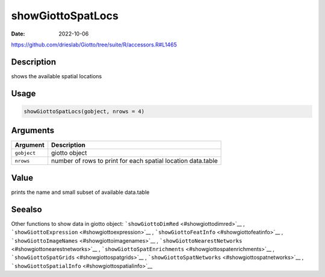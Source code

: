 ==================
showGiottoSpatLocs
==================

:Date: 2022-10-06

https://github.com/drieslab/Giotto/tree/suite/R/accessors.R#L1465


Description
===========

shows the available spatial locations

Usage
=====

.. code:: r

   showGiottoSpatLocs(gobject, nrows = 4)

Arguments
=========

+-------------------------------+--------------------------------------+
| Argument                      | Description                          |
+===============================+======================================+
| ``gobject``                   | giotto object                        |
+-------------------------------+--------------------------------------+
| ``nrows``                     | number of rows to print for each     |
|                               | spatial location data.table          |
+-------------------------------+--------------------------------------+

Value
=====

prints the name and small subset of available data.table

Seealso
=======

Other functions to show data in giotto object:
```showGiottoDimRed`` <#showgiottodimred>`__ ,
```showGiottoExpression`` <#showgiottoexpression>`__ ,
```showGiottoFeatInfo`` <#showgiottofeatinfo>`__ ,
```showGiottoImageNames`` <#showgiottoimagenames>`__ ,
```showGiottoNearestNetworks`` <#showgiottonearestnetworks>`__ ,
```showGiottoSpatEnrichments`` <#showgiottospatenrichments>`__ ,
```showGiottoSpatGrids`` <#showgiottospatgrids>`__ ,
```showGiottoSpatNetworks`` <#showgiottospatnetworks>`__ ,
```showGiottoSpatialInfo`` <#showgiottospatialinfo>`__
